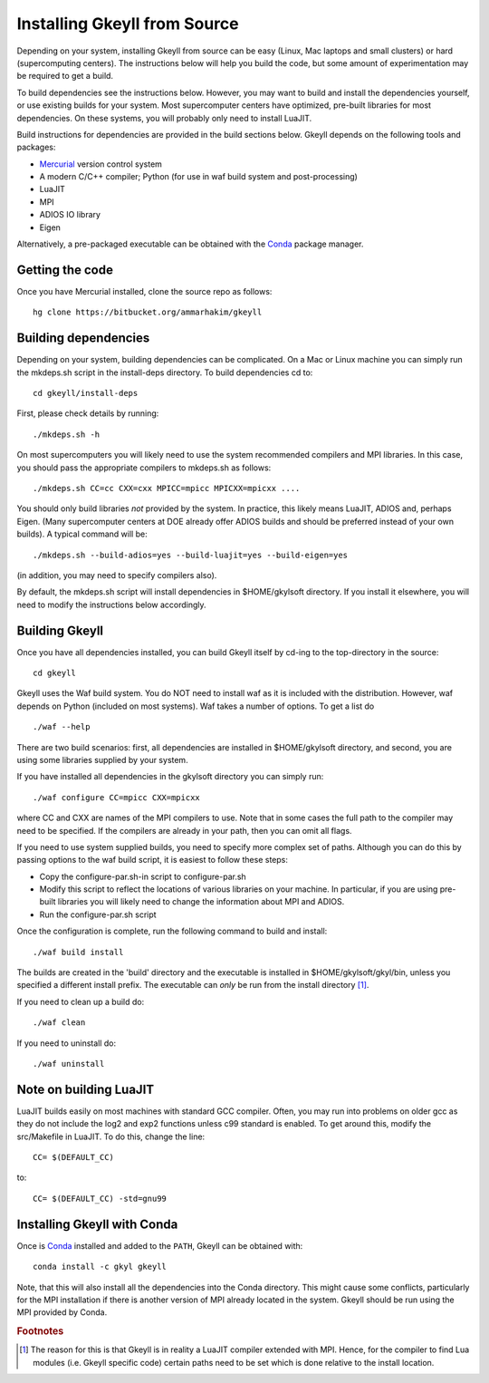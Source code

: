 Installing Gkeyll from Source
+++++++++++++++++++++++++++++

Depending on your system, installing Gkeyll from source can be easy
(Linux, Mac laptops and small clusters) or hard (supercomputing
centers). The instructions below will help you build the code, but
some amount of experimentation may be required to get a build.

To build dependencies see the instructions below. However, you may
want to build and install the dependencies yourself, or use existing
builds for your system. Most supercomputer centers have optimized,
pre-built libraries for most dependencies. On these systems, you will
probably only need to install LuaJIT.

Build instructions for dependencies are provided in the build sections
below. Gkeyll depends on the following tools and packages:

- `Mercurial <https://www.mercurial-scm.org>`_ version control system
- A modern C/C++ compiler; Python (for use in waf build system and
  post-processing)
- LuaJIT
- MPI
- ADIOS IO library
- Eigen

Alternatively, a pre-packaged executable can be obtained with the
`Conda <https://conda.io/miniconda.html>`_ package manager.

Getting the code
----------------

Once you have Mercurial installed, clone the source repo as follows::

  hg clone https://bitbucket.org/ammarhakim/gkeyll

Building dependencies
---------------------

Depending on your system, building dependencies can be complicated.
On a Mac or Linux machine you can simply run the mkdeps.sh script in
the install-deps directory. To build dependencies cd to::

  cd gkeyll/install-deps

First, please check details by running::

  ./mkdeps.sh -h

On most supercomputers you will likely need to use the system
recommended compilers and MPI libraries. In this case, you should pass
the appropriate compilers to mkdeps.sh as follows::

  ./mkdeps.sh CC=cc CXX=cxx MPICC=mpicc MPICXX=mpicxx ....

You should only build libraries *not* provided by the system. In
practice, this likely means LuaJIT, ADIOS and, perhaps Eigen. (Many
supercomputer centers at DOE already offer ADIOS builds and should be
preferred instead of your own builds). A typical command will be::

  ./mkdeps.sh --build-adios=yes --build-luajit=yes --build-eigen=yes

(in addition, you may need to specify compilers also).

By default, the mkdeps.sh script will install dependencies in
$HOME/gkylsoft directory. If you install it elsewhere, you will need
to modify the instructions below accordingly.

Building Gkeyll
---------------

Once you have all dependencies installed, you can build Gkeyll itself
by cd-ing to the top-directory in the source::

  cd gkeyll

Gkeyll uses the Waf build system. You do NOT need to install waf as it
is included with the distribution. However, waf depends on Python
(included on most systems). Waf takes a number of options. To get a
list do ::

   ./waf --help

There are two build scenarios: first, all dependencies are installed
in $HOME/gkylsoft directory, and second, you are using some libraries
supplied by your system.

If you have installed all dependencies in the gkylsoft directory you
can simply run::

    ./waf configure CC=mpicc CXX=mpicxx

where CC and CXX are names of the MPI compilers to use. Note that in
some cases the full path to the compiler may need to be specified. If
the compilers are already in your path, then you can omit all flags.

If you need to use system supplied builds, you need to specify more
complex set of paths. Although you can do this by passing options to
the waf build script, it is easiest to follow these steps:

-  Copy the configure-par.sh-in script to configure-par.sh

-  Modify this script to reflect the locations of various libraries on
   your machine. In particular, if you are using pre-built libraries you
   will likely need to change the information about MPI and ADIOS.

-  Run the configure-par.sh script

Once the configuration is complete, run the following command to build
and install::

    ./waf build install

The builds are created in the 'build' directory and the executable is
installed in $HOME/gkylsoft/gkyl/bin, unless you specified a different
install prefix. The executable can *only* be run from the install
directory [#why]_.

If you need to clean up a build do:

::

    ./waf clean

If you need to uninstall do:

::

    ./waf uninstall

Note on building LuaJIT
-----------------------

LuaJIT builds easily on most machines with standard GCC compiler. Often,
you may run into problems on older gcc as they do not include the log2
and exp2 functions unless c99 standard is enabled. To get around this,
modify the src/Makefile in LuaJIT. To do this, change the line:

::

    CC= $(DEFAULT_CC)

to:

::

    CC= $(DEFAULT_CC) -std=gnu99


Installing Gkeyll with Conda
----------------------------

Once is `Conda <https://conda.io/miniconda.html>`_ installed and
added to the ``PATH``, Gkeyll can be obtained with::

  conda install -c gkyl gkeyll

Note, that this will also install all the dependencies into the Conda
directory. This might cause some conflicts, particularly for the MPI
installation if there is another version of MPI already located in the
system. Gkeyll should be run using the MPI provided by Conda.

.. rubric:: Footnotes

.. [#why] The reason for this is that Gkeyll is in reality a LuaJIT
    compiler extended with MPI. Hence, for the compiler to find Lua
    modules (i.e. Gkeyll specific code) certain paths need to be set
    which is done relative to the install location.
